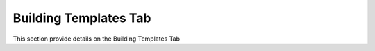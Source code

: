 
Building Templates Tab
======================

This section provide details on the Building Templates Tab

